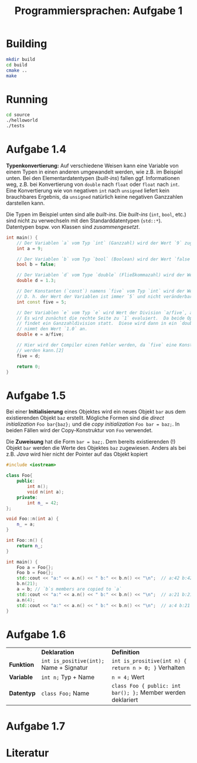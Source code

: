 #+TITLE:  Programmiersprachen:  Aufgabe 1
#+STARTUP: logdone auto-fill-mode

* Building
#+BEGIN_SRC sh
mkdir build
cd build
cmake ..
make
#+END_SRC

* Running
#+BEGIN_SRC sh
cd source
./helloworld
./tests
#+END_SRC

* Aufgabe 1.4
  *Typenkonvertierung:* Auf verschiedene Weisen kann eine Variable von
  einem Typen in einen anderen umgewandelt werden, wie z.B. im
  Beispiel unten.  Bei den Elementardatentypen (/built-ins/) fallen
  ggf. Informationen weg, z.B. bei Konvertierung von =double= nach
  =float= oder =float= nach =int=.  Eine Konvertierung wie von
  negativen =int= nach =unsigned= liefert kein brauchbares Ergebnis,
  da =unsigned= natürlich keine negativen Ganzzahlen darstellen kann.

  Die Typen im Beispiel unten sind alle /built-ins/.  Die /built-ins/
  (=int=, =bool=, etc.)  sind nicht zu verwechseln mit den
  Standarddatentypen (=std::*=).  Datentypen bspw. von Klassen sind
  /zusammengesetzt/.

#+BEGIN_SRC cpp
int main() {
    // Der Variablen `a` vom Typ `int` (Ganzzahl) wird der Wert `9` zugewiesen.
    int a = 9;

    // Der Variablen `b` vom Typ `bool` (Boolean) wird der Wert `false` zugewiesen.
    bool b = false;

    // Der Variablen `d` vom Type `double` (Fließkommazahl) wird der Wert `1.3` zugewiesen.
    double d = 1.3;

    // Der Konstanten (`const`) namens `five` vom Typ `int` wird der Wert `5` zugewiesen.
    // D. h. der Wert der Variablen ist immer `5` und nicht veränderbar.[2]
    int const five = 5;

    // Der Variablen `e` vom Typ `e` wird Wert der Division `a/five`, also `9/5` zugewiesen.
    // Es wird zunächst die rechte Seite zu `1` evaluiert.  Da beide Operanden Ganzzahlen sind,
    // findet ein Ganzzahldivision statt.  Diese wird dann in ein `double` konvertiert, d.h. `e`
    // nimmt den Wert `1.0` an.
    double e = a/five;

    // Hier wird der Compiler einen Fehler werden, da `five` eine Konstante ist und nicht verändert
    // werden kann.[2]
    five = d;

    return 0;
}
#+END_SRC

* Aufgabe 1.5
  Bei einer *Initialisierung* eines Objektes wird ein neues Objekt =bar=
  aus dem existierenden Objekt =baz= erstellt.  Mögliche Formen sind
  die /direct initialization/ =Foo bar{baz};= und die /copy
  initialization/ =Foo bar = baz;=.  In beiden Fällen wird der
  Copy-Konstruktur von =Foo= verwendet.

  Die *Zuweisung* hat die Form =bar = baz;=.  Dem bereits
  existierenden (!)  Objekt =bar= werden die Werte des Objektes =baz=
  zugewiesen.  Anders als bei z.B. /Java/ wird hier nicht der Pointer
  auf das Objekt kopiert

  #+BEGIN_SRC cpp
#include <iostream>

class Foo{
    public:
        int n();
        void n(int a);
    private:
        int n_ = 42;
};

void Foo::n(int a) {
    n_ = a;
}

int Foo::n() {
    return n_;
}

int main() {
    Foo a = Foo{};
    Foo b = Foo{};
    std::cout << "a:" << a.n() << " b:" << b.n() << "\n";  // a:42 b:42
    b.n(21);
    a = b; // `b`s members are copied to `a`
    std::cout << "a:" << a.n() << " b:" << b.n() << "\n";  // a:21 b:21
    a.n(4);
    std::cout << "a:" << a.n() << " b:" << b.n() << "\n";  // a:4 b:21
}
  #+END_SRC
* Aufgabe 1.6
  |            | *Deklaration*                           | *Definition*                                                 |
  | *Funktion* | ~int is_positive(int);~ Name + Signatur | ~int is_prositive(int n) { return n > 0; }~ Verhalten        |
  | *Variable* | ~int n;~ Typ + Name                     | ~n = 4;~ Wert                                                |
  | *Datentyp* | ~class Foo;~ Name                       | ~class Foo { public: int bar(); };~ Member werden deklariert |
* Aufgabe 1.7
* Literatur
[1]:  https://en.cppreference.com/w/cpp/language/operator_arithmetic#Conversions

[2]:  https://en.cppreference.com/w/cpp/language/cv
